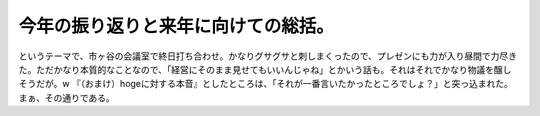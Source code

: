 ﻿今年の振り返りと来年に向けての総括。
####################################


というテーマで、市ヶ谷の会議室で終日打ち合わせ。かなりグサグサと刺しまくったので、プレゼンにも力が入り昼間で力尽きた。ただかなり本質的なことなので、「経営にそのまま見せてもいいんじゃね」とかいう話も。それはそれでかなり物議を醸しそうだが。w
『（おまけ）hogeに対する本音』としたところは、「それが一番言いたかったところでしょ？」と突っ込まれた。まぁ、その通りである。



.. author:: mkouhei
.. categories:: 仕事, 
.. tags::
.. comments::


